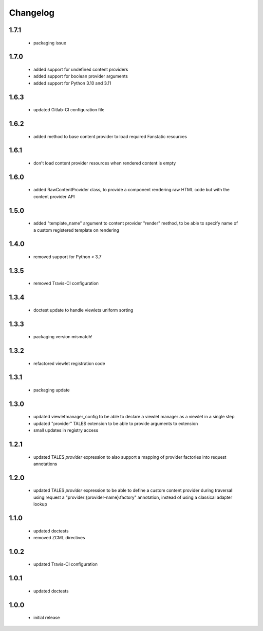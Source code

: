 Changelog
=========

1.7.1
-----
 - packaging issue

1.7.0
-----
 - added support for undefined content providers
 - added support for boolean provider arguments
 - added support for Python 3.10 and 3.11

1.6.3
-----
 - updated Gitlab-CI configuration file

1.6.2
-----
 - added method to base content provider to load required Fanstatic resources

1.6.1
-----
 - don't load content provider resources when rendered content is empty

1.6.0
-----
 - added RawContentProvider class, to provide a component rendering raw HTML code but with the
   content provider API

1.5.0
-----
 - added "template_name" argument to content provider "render" method, to be able to
   specify name of a custom registered template on rendering

1.4.0
-----
 - removed support for Python < 3.7

1.3.5
-----
 - removed Travis-CI configuration

1.3.4
-----
 - doctest update to handle viewlets uniform sorting

1.3.3
-----
 - packaging version mismatch!

1.3.2
-----
 - refactored viewlet registration code

1.3.1
-----
 - packaging update

1.3.0
-----
 - updated viewletmanager_config to be able to declare a viewlet manager as a viewlet in a
   single step
 - updated "provider" TALES extension to be able to provide arguments to extension
 - small updates in registry access

1.2.1
-----
 - updated TALES *provider* expression to also support a mapping of provider factories into
   request annotations

1.2.0
-----
 - updated TALES *provider* expression to be able to define a custom content provider during
   traversal using request a "provider:{provider-name}:factory" annotation, instead of using a
   classical adapter lookup

1.1.0
-----
 - updated doctests
 - removed ZCML directives

1.0.2
-----
 - updated Travis-CI configuration

1.0.1
-----
 - updated doctests

1.0.0
-----
 - initial release

